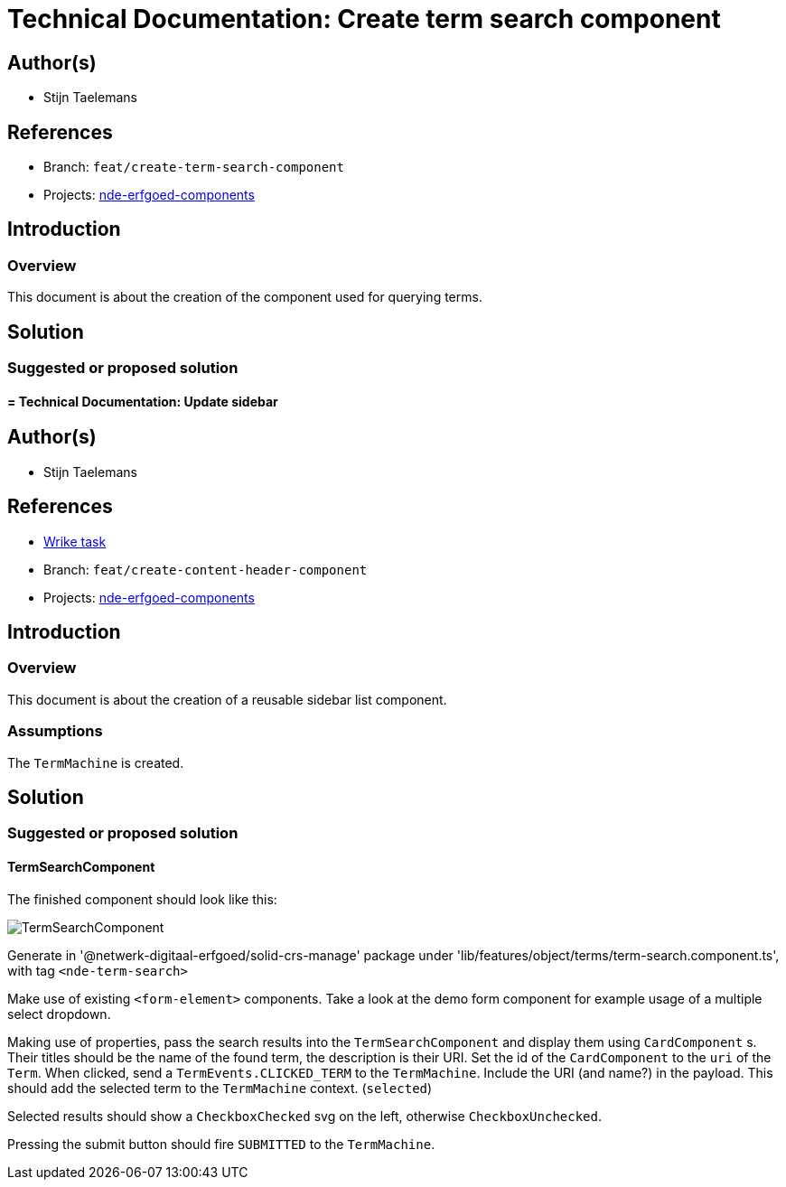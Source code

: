= Technical Documentation: Create term search component
:sectanchors:
:url-repo: https://github.com/netwerk-digitaal-erfgoed/solid-crs
:imagesdir: ../images

== Author(s)

* Stijn Taelemans

== References


// * https://www.wrike.com/open.htm?id=682525025[Wrike task]
* Branch: `feat/create-term-search-component`
* Projects: https://github.com/netwerk-digitaal-erfgoed/solid-crs[nde-erfgoed-components]


== Introduction

=== Overview

This document is about the creation of the component used for querying terms.


== Solution


=== Suggested or proposed solution


==== = Technical Documentation: Update sidebar
:sectanchors:
:url-repo: https://github.com/netwerk-digitaal-erfgoed/solid-crs
:imagesdir: ../images


== Author(s)

* Stijn Taelemans


== References

* https://www.wrike.com/open.htm?id=682525025[Wrike task]
* Branch: `feat/create-content-header-component`
* Projects: https://github.com/netwerk-digitaal-erfgoed/solid-crs[nde-erfgoed-components]


== Introduction

=== Overview

This document is about the creation of a reusable sidebar list component.


=== Assumptions

The `TermMachine` is created.


== Solution


=== Suggested or proposed solution


==== TermSearchComponent 

The finished component should look like this:

image::../images/objects/object-term-search.svg[TermSearchComponent]


Generate in '@netwerk-digitaal-erfgoed/solid-crs-manage' package under 'lib/features/object/terms/term-search.component.ts', with tag `<nde-term-search>`

Make use of existing `<form-element>` components. Take a look at the demo form component for example usage of a multiple select dropdown.

Making use of properties, pass the search results into the `TermSearchComponent` and display them using `CardComponent` s. Their titles should be the name of the found term, the description is their URI. Set the id of the `CardComponent` to the `uri` of the `Term`. When clicked, send a `TermEvents.CLICKED_TERM` to the `TermMachine`. Include the URI (and name?) in the payload. This should add the selected term to the `TermMachine` context. (`selected`)

Selected results should show a `CheckboxChecked` svg on the left, otherwise `CheckboxUnchecked`.

Pressing the submit button should fire `SUBMITTED` to the `TermMachine`.
